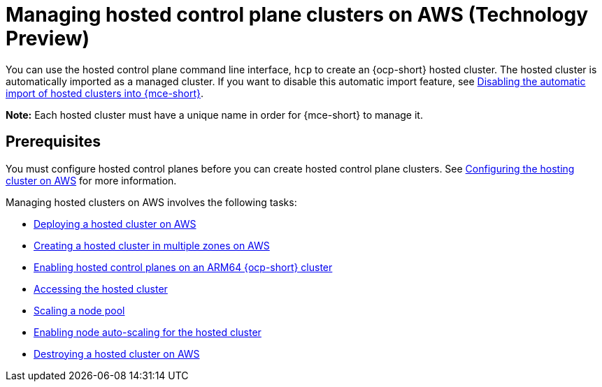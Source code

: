 [#hosted-control-planes-manage-aws]
= Managing hosted control plane clusters on AWS (Technology Preview)

You can use the hosted control plane command line interface, `hcp` to create an {ocp-short} hosted cluster. The hosted cluster is automatically imported as a managed cluster. If you want to disable this automatic import feature, see xref:../hosted_control_planes/hosted_disable_auto_import.adoc#hosted-disable-auto-import[Disabling the automatic import of hosted clusters into {mce-short}].

*Note:* Each hosted cluster must have a unique name in order for {mce-short} to manage it.

//lahinson - july 2023 - should we specify which CLI we're referring to in the latter sentence?

[#hosted-prerequisites-aws]
== Prerequisites

You must configure hosted control planes before you can create hosted control plane clusters. See xref:../../clusters/hosted_control_planes/configure_hosted_aws.adoc#hosting-service-cluster-configure-aws[Configuring the hosting cluster on AWS] for more information.

Managing hosted clusters on AWS involves the following tasks:

* xref:../hosted_control_planes/hosted_deploy_cluster_aws.adoc#hosted-deploy-cluster-aws[Deploying a hosted cluster on AWS]
* xref:../hosted_control_planes/create_hosted_aws.adoc#create-hosted-multi-zone-aws[Creating a hosted cluster in multiple zones on AWS]
* xref:../hosted_control_planes/hosted_cluster_arm_aws.adoc#hosted-cluster-arm-aws[Enabling hosted control planes on an ARM64 {ocp-short} cluster]
* xref:../hosted_control_planes/hosting_service_cluster_access.adoc#access-hosted-cluster[Accessing the hosted cluster]
* xref:../hosted_control_planes/create_hosted_clusters_kubevirt_scaling_node_pool.adoc#create-hosted-clusters-kubevirt-scaling-node-pool[Scaling a node pool]
* xref:../hosted_control_planes/node_autoscaling_hosted_cluster.adoc#enable-node-auto-scaling-hosted-cluster[Enabling node auto-scaling for the hosted cluster]
* xref:../hosted_control_planes/hypershift_cluster_destroy_aws.adoc#hypershift-cluster-destroy-aws[Destroying a hosted cluster on AWS]
